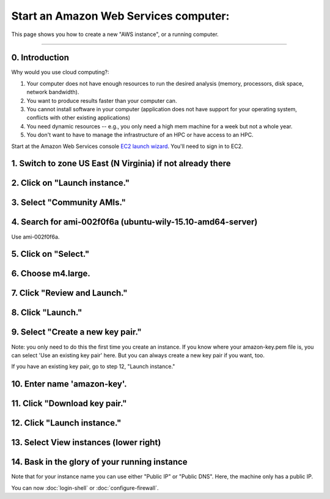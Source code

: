 **************************************
Start an Amazon Web Services computer:
**************************************

This page shows you how to create a new "AWS instance", or a running
computer.

----

0.  Introduction
================

Why would you use cloud computing?:

#. Your computer does not have enough resources to run the desired analysis (memory, processors, disk space, network bandwidth).
#. You want to produce results faster than your computer can.
#. You cannot install software in your computer (application does not have support for your operating system, conflicts with other existing applications)
#. You need dynamic resources -- e.g., you only need a high mem machine for a week but not a whole year.
#. You don't want to have to manage the infrastructure of an HPC or have access to an HPC.

Start at the Amazon Web Services console `EC2 launch wizard <https://console.aws.amazon.com/ec2/v2>`_.  You'll need to sign in to EC2.

1. Switch to zone US East (N Virginia) if not already there
===========================================================

.. image:: ../images/boot-1.png
   :width: 80%

2. Click on "Launch instance."
==============================

.. image:: ../images/boot-1.png
   :width: 80%

3. Select "Community AMIs."
===========================

.. image:: ../images/boot-2.png
   :width: 80%

4. Search for ami-002f0f6a (ubuntu-wily-15.10-amd64-server)
===========================================================

Use ami-002f0f6a.

.. thumbnail:: ../images/boot-3.png
   :width: 80%

5. Click on "Select."
=====================

6. Choose m4.large.
===================

.. image:: ../images/boot-4.png
   :width: 80%

7. Click "Review and Launch."
=============================

8. Click "Launch."
==================

.. image:: ../images/boot-5.png
   :width: 20%

9. Select "Create a new key pair."
==================================

Note: you only need to do this the first time you create an instance.
If you know where your amazon-key.pem file is, you can select 'Use an
existing key pair' here.  But you can always create a new key pair if
you want, too.

If you have an existing key pair, go to step 12, "Launch instance."

.. image:: ../images/boot-6.png
   :width: 80%

10. Enter name 'amazon-key'.
============================

11. Click "Download key pair."
==============================

12. Click "Launch instance."
============================

13. Select View instances (lower right)
=======================================

.. image:: ../images/boot-8.png
   :width: 80%

14. Bask in the glory of your running instance
==============================================

Note that for your instance name you can use either "Public IP" or
"Public DNS". Here, the machine only has a public IP.

.. image:: ../images/boot-9.png
   :width: 80%

You can now :doc:`login-shell` or :doc:`configure-firewall`.
